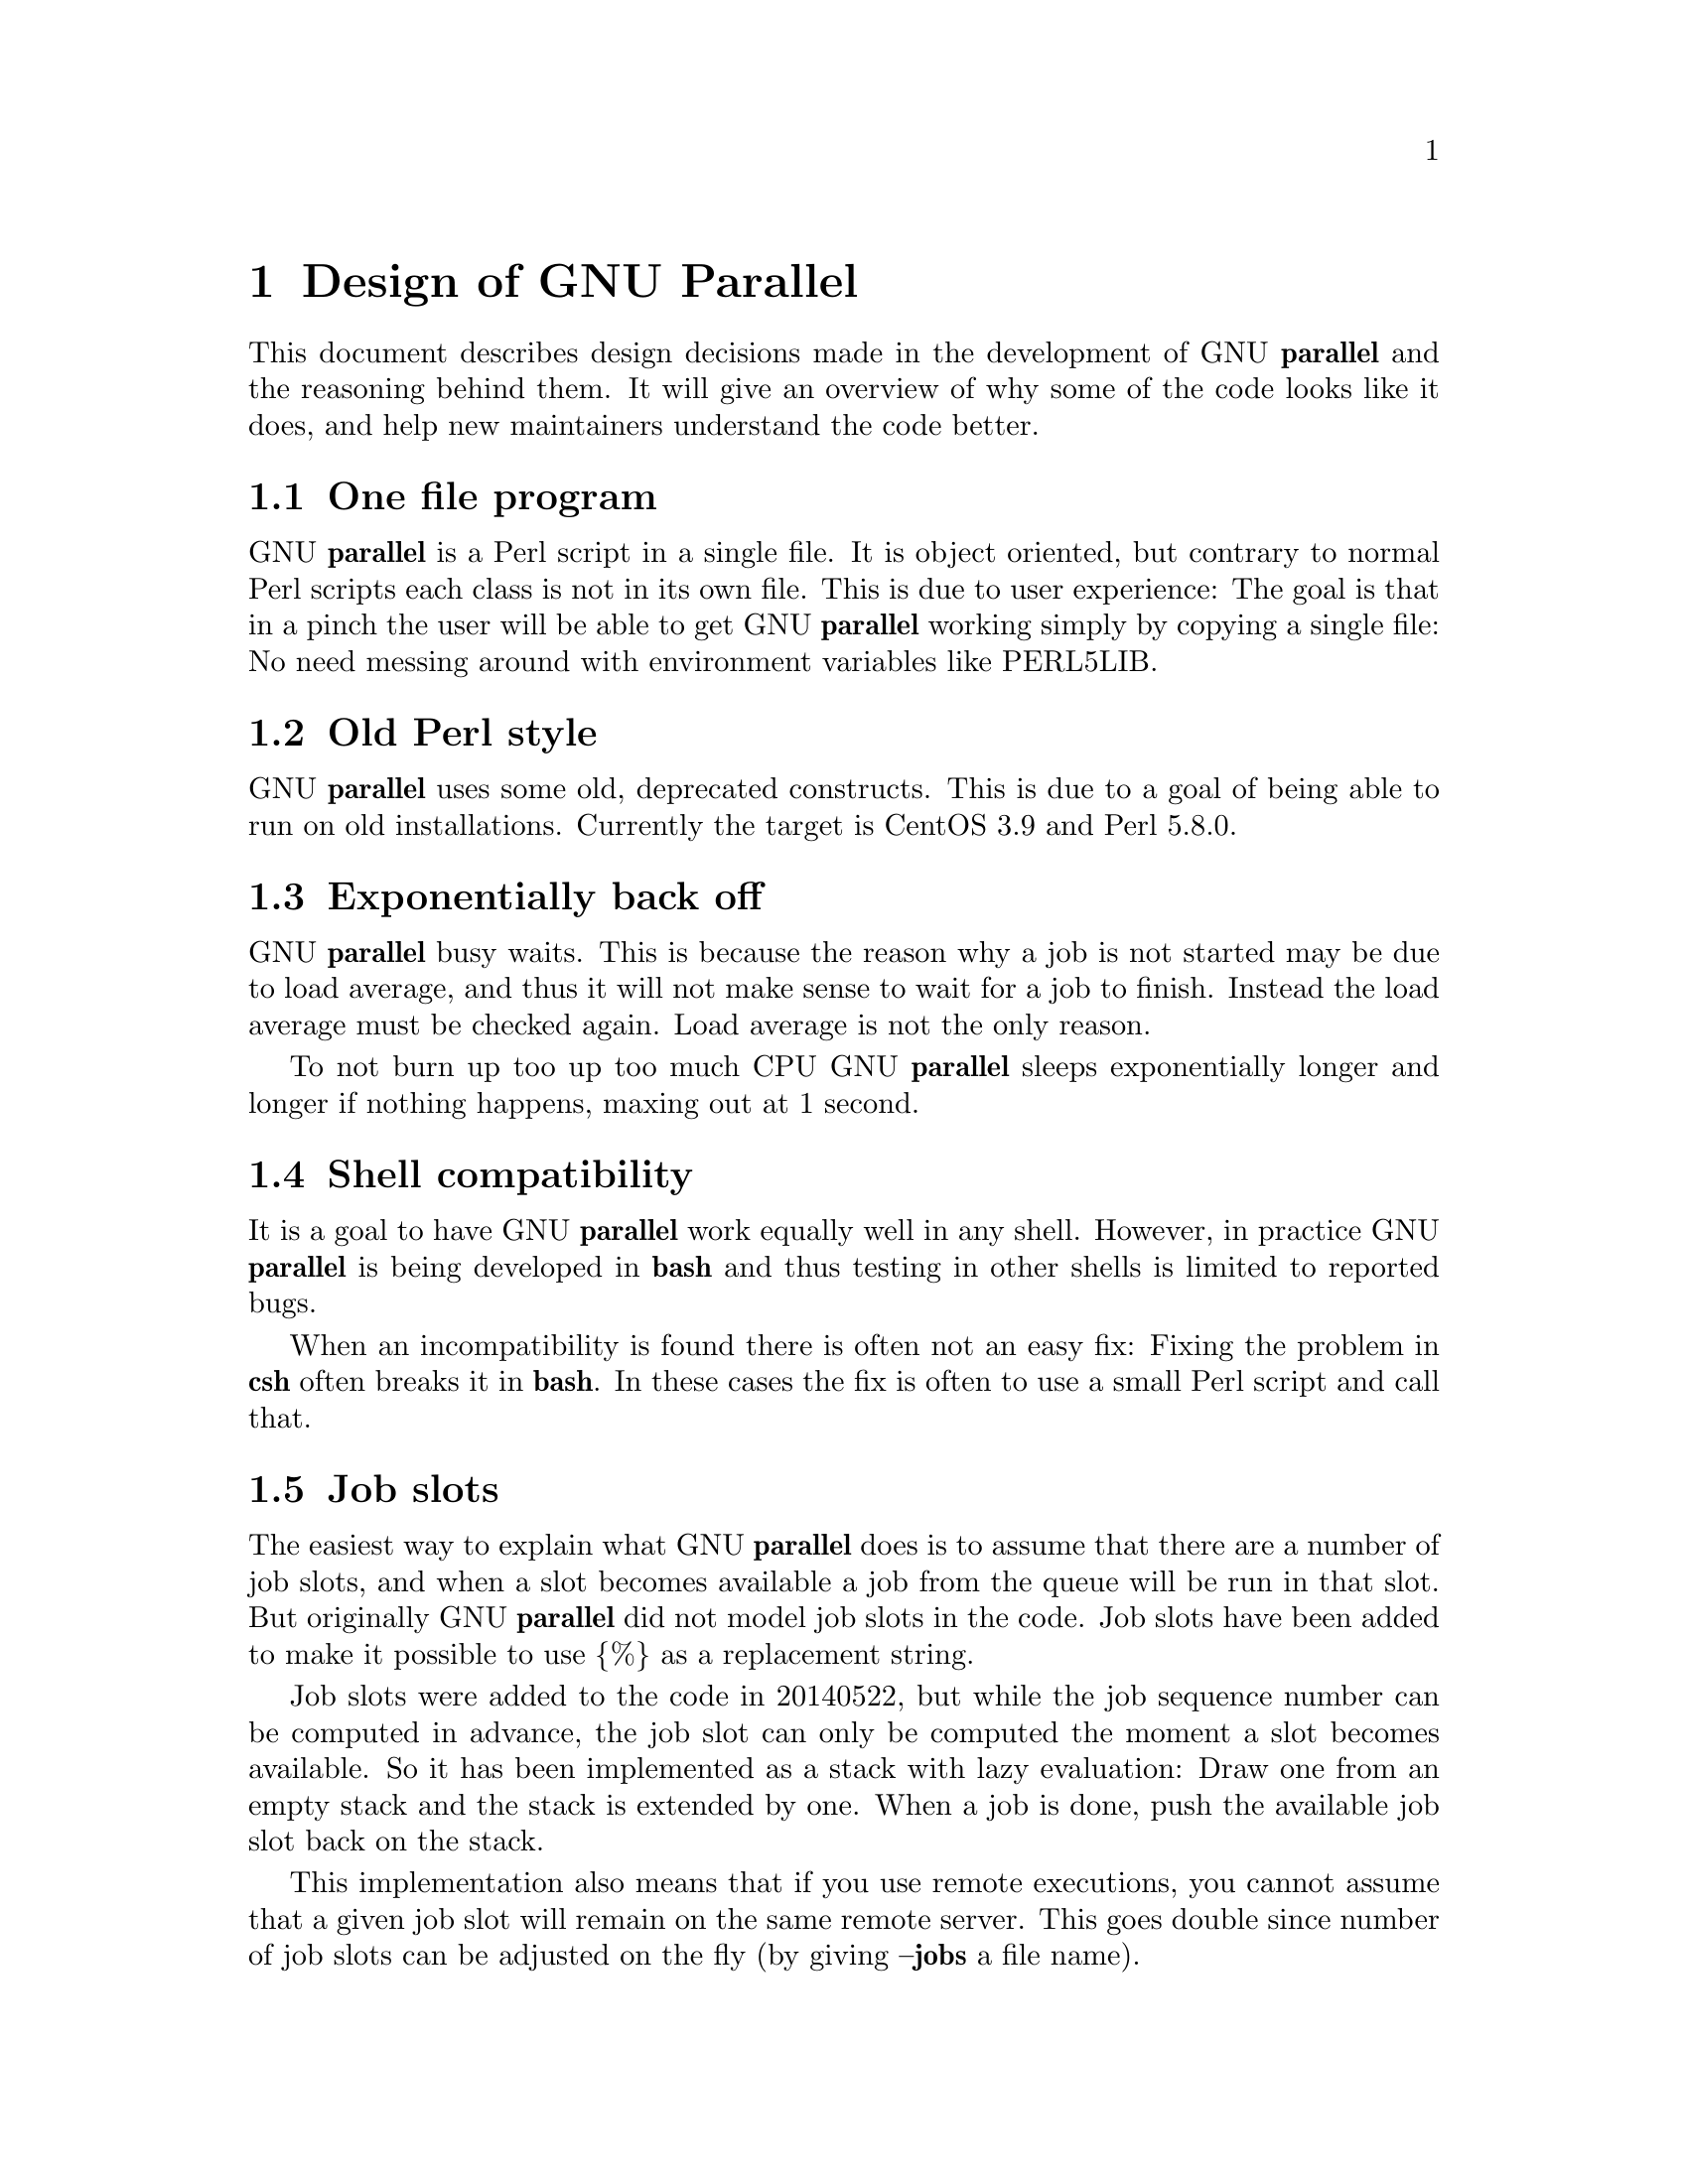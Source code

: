 \input texinfo
@setfilename Design_of_GNU_Parallel.info

@documentencoding utf-8

@settitle Design of GNU Parallel

@node Top
@top Design of GNU Parallel

@menu
* Design of GNU Parallel::
* Ideas for new design::
* Historical decisions::
@end menu

@node Design of GNU Parallel
@chapter Design of GNU Parallel

This document describes design decisions made in the development of
GNU @strong{parallel} and the reasoning behind them. It will give an
overview of why some of the code looks like it does, and help new
maintainers understand the code better.

@menu
* One file program::
* Old Perl style::
* Exponentially back off::
* Shell compatibility::
* Job slots::
* Rsync protocol version::
* Compression::
* Wrapping::
* Shell shock::
* Remote Ctrl-C and standard error (stderr)::
* Transferring of variables and functions::
* Base64 encode bzip2::
* Which shell to use::
* Quoting::
* --pipepart vs. --pipe::
* --jobs and --onall::
* Buffering on disk::
* Disk full::
* Perl replacement strings@comma{} @{= =@}@comma{} and --rpl::
* Test suite::
* Median run time::
* Error messages and warnings::
* Computation of load::
@end menu

@node One file program
@section One file program

GNU @strong{parallel} is a Perl script in a single file. It is object
oriented, but contrary to normal Perl scripts each class is not in its
own file. This is due to user experience: The goal is that in a pinch
the user will be able to get GNU @strong{parallel} working simply by copying
a single file: No need messing around with environment variables like
PERL5LIB.

@node Old Perl style
@section Old Perl style

GNU @strong{parallel} uses some old, deprecated constructs. This is due to a
goal of being able to run on old installations. Currently the target
is CentOS 3.9 and Perl 5.8.0.

@node Exponentially back off
@section Exponentially back off

GNU @strong{parallel} busy waits. This is because the reason why a job is
not started may be due to load average, and thus it will not make
sense to wait for a job to finish. Instead the load average must be
checked again. Load average is not the only reason.

To not burn up too up too much CPU GNU @strong{parallel} sleeps
exponentially longer and longer if nothing happens, maxing out at 1
second.

@node Shell compatibility
@section Shell compatibility

It is a goal to have GNU @strong{parallel} work equally well in any
shell. However, in practice GNU @strong{parallel} is being developed in
@strong{bash} and thus testing in other shells is limited to reported bugs.

When an incompatibility is found there is often not an easy fix:
Fixing the problem in @strong{csh} often breaks it in @strong{bash}. In these
cases the fix is often to use a small Perl script and call that.

@node Job slots
@section Job slots

The easiest way to explain what GNU @strong{parallel} does is to assume that
there are a number of job slots, and when a slot becomes available a
job from the queue will be run in that slot. But originally GNU
@strong{parallel} did not model job slots in the code. Job slots have been
added to make it possible to use @{%@} as a replacement string.

Job slots were added to the code in 20140522, but while the job
sequence number can be computed in advance, the job slot can only be
computed the moment a slot becomes available. So it has been
implemented as a stack with lazy evaluation: Draw one from an empty
stack and the stack is extended by one. When a job is done, push the
available job slot back on the stack.

This implementation also means that if you use remote executions, you
cannot assume that a given job slot will remain on the same remote
server. This goes double since number of job slots can be adjusted on
the fly (by giving @strong{--jobs} a file name).

@node Rsync protocol version
@section Rsync protocol version

@strong{rsync} 3.1.x uses protocol 31 which is unsupported by version
2.5.7. That means that you cannot push a file to a remote system using
@strong{rsync} protocol 31, if the remote system uses 2.5.7. @strong{rsync} does
not automatically downgrade to protocol 30.

GNU @strong{parallel} does not require protocol 31, so if the @strong{rsync}
version is >= 3.1.0 then @strong{--protocol 30} is added to force newer
@strong{rsync}s to talk to version 2.5.7.

@node Compression
@section Compression

@strong{--compress} compresses the data in the temporary files. This is a
bit tricky because there should be no files to clean up if GNU
@strong{parallel} is killed by a power outage.

GNU @strong{parallel} first selects a compress program. If the user has not
selected one, the first of these that are in $PATH is used: @strong{lzop
pigz pxz gzip plzip pbzip2 lzma xz lzip bzip2}. They are sorted by
speed on a 8 core machine.

Schematically the setup is as follows:

@verbatim
  command started by parallel | compress > tmpfile
  cattail tmpfile | uncompress | parallel
@end verbatim

The setup is duplicated for both standard output (stdout) and standard
error (stderr).

GNU @strong{parallel} pipes output from the command run into the compress
program which saves to a tmpfile. GNU @strong{parallel} records the pid of
the compress program.  At the same time a small perl script (called
@strong{cattail} above) is started: It basically does @strong{cat} followed by
@strong{tail -f}, but it also removes the tmpfile as soon as the first byte
is read, and it continously checks if the pid of the compress program
is dead. If the compress program is dead, @strong{cattail} reads the rest of
tmpfile and exits.

As most compress programs write out a header when they start, the
tmpfile in practice is unlinked after around 40 ms.

@node Wrapping
@section Wrapping

The command given by the user can be wrapped in multiple
templates. Templates can be wrapped in other templates.

@table @asis
@item --shellquote
@anchor{--shellquote}

echo <<shell double quoted input>>

@item --nice @emph{pri}
@anchor{--nice @emph{pri}}

\nice -n @emph{pri} $shell -c <<shell quoted input>>

The \ is needed to avoid using the builtin nice command, which does not
support -n in @strong{tcsh}. @strong{$shell -c} is needed to nice composed commands
command.

@item --cat
@anchor{--cat}

(cat > @{@}; <<input>> @{@}; perl -e '$bash=shift; $csh=shift; for(@@ARGV)
@{unlink;rmdir;@} if($bash=~s/h//) @{exit$bash;@} exit$csh;' "$?h"
"$status" @{@});

@{@} is really just a tmpfile. The Perl script saves the exit value,
unlinks the tmpfile, and returns the exit value - no matter if the
shell is @strong{bash} (using $?) or @strong{*csh} (using $status).

@item --fifo
@anchor{--fifo}

(mkfifo @{@};
 (<<input>> @{@};) & _PID=$!; cat > @{@};  wait $_PID; perl -e '$bash=shift; $csh=shift; for(@@ARGV)
@{unlink;rmdir;@} if($bash=~s/h//) @{exit$bash;@} exit$csh;' "$?h"
"$status" @{@});

@strong{wait $_PID} makes sure the exit value is from that PID. This makes it 
incompatible with @strong{*csh}. The Perl script is the same as from @strong{--cat}.

@item --sshlogin @emph{sln}
@anchor{--sshlogin @emph{sln}}

ssh @emph{sln} <<shell quoted input>>

@item --transfer
@anchor{--transfer}

( ssh @emph{sln} mkdir -p ./@emph{workdir};rsync --protocol 30 -rlDzR -essh ./@{@} @emph{sln}:./@emph{workdir} ); <<input>>

Read about @strong{--protocol 30} in the section @strong{Rsync protocol version}.

@item --basefile
@anchor{--basefile}

<<todo>>

@item --return @emph{file}
@anchor{--return @emph{file}}

<<input>>; _EXIT_status=$?; mkdir -p @emph{workdir}; rsync --protocol 30 --rsync-path=cd\ ./@emph{workdir}\;\ rsync -rlDzR -essh @emph{sln}:./@emph{file} ./@emph{workdir}; exit $_EXIT_status;

The @strong{--rsync-path=cd ...} is needed because old versions of @strong{rsync}
do not support @strong{--no-implied-dirs}.

The @strong{$_EXIT_status} trick is to postpone the exit value. This makes it
incompatible with @strong{*csh} and should be fixed in the future. Maybe a
wrapping 'sh -c' is enough?

@item --cleanup
@anchor{--cleanup}

<<input>> _EXIT_status=$?; <<return>>

ssh @emph{sln} \(rm\ -f\ ./@emph{workdir}/@{@}\;\ rmdir\ ./@emph{workdir}\ \>\&/dev/null\;\); exit $_EXIT_status;

@strong{$_EXIT_status}: see @strong{--return} above.

@item --pipe
@anchor{--pipe}

sh -c 'dd bs=1 count=1 of=@emph{tmpfile} 2>/dev/null'; test ! -s "@emph{tmpfile}" && rm -f "@emph{tmpfile}" && exec true; (cat @emph{tmpfile}; rm @emph{tmpfile}; cat - ) | ( <<input>> );

This small wrapper makes sure that <<input>> will never be run if
there is no data. @strong{sh -c} is needed to hide stderr if the user's
shell is @strong{csh} (which cannot hide stderr).

@item --tmux
@anchor{--tmux}

mkfifo @emph{tmpfile}; tmux new-session -s p@emph{PID} -d -n <<shell quoted input>> \(<<shell quoted input>>\)\;\ perl\ -e\ \'while\(\$t++\<3\)\@{\ print\ \$ARGV\[0\],\"\\n\"\ \@}\'\ \$\?h/\$status/255\ \>\>\ @emph{tmpfile}\&echo\ <<shell double quoted input>>\;echo\ \Job\ finished\ at:\ \`date\`\;sleep\ 10; exec perl -e '$/="/";$_=<>;$c=<>;unlink $ARGV; /(\d+)h/ and exit($1);exit$c' @emph{tmpfile}

The input is used as the name of the windows in @strong{tmux}. When the job
inside @strong{tmux} finishes, the exit value is printed to a fifo.  This
fifo is opened by perl outside @strong{tmux}, and perl then removes the fifo
(but keeping it open). Perl blocks until the first value is read from
the fifo, and this value is used as exit value.

To make it compatible with @strong{csh} and @strong{bash} the exit value is
printed as: $?h/$status/255 and this is parsed by perl.

There is a bug that makes it necessary to print the exit value 3
times. Works in @strong{csh}.

@end table

The ordering of the wrapping is important:

@itemize
@item @strong{--nice}/@strong{--cat}/@strong{--fifo} should be done on the remote machine

@item @strong{--pipepart}/@strong{--pipe} should be done on the local machine inside @strong{--tmux}

@end itemize

@node Shell shock
@section Shell shock

The shell shock bug in @strong{bash} did not affect GNU @strong{parallel}, but the
solutions did. @strong{bash} first introduced functions in variables named:
@emph{BASH_FUNC_myfunc()} and later changed that to @emph{BASH_FUNC_myfunc%%}. When
transferring functions GNU @strong{parallel} reads off the function and changes
that into a function definition, which is copied to the remote system and
executed before the actual command is executed. Therefore GNU @strong{parallel}
needs to know how to read the function.

From version 20150122 GNU @strong{parallel} tries both the ()-version and
the %%-version, and the function definition works on both pre- and
post-shellshock versions of @strong{bash}.

@node Remote Ctrl-C and standard error (stderr)
@section Remote Ctrl-C and standard error (stderr)

If the user presses Ctrl-C the user expect jobs to stop. This works
out of the box if the jobs are run locally. Unfortunately it is not so
simple if the jobs are run remotely.

If remote jobs are run in a tty using @strong{ssh -tt}, then Ctrl-C works,
but all output to standard error (stderr) is sent to standard output
(stdout). This is not what the user expects.

If remote jobs are run without a tty using @strong{ssh} (without @strong{-tt}),
then output to standard error (stderr) is kept on stderr, but Ctrl-C
does not kill remote jobs. This is not what the user expects.

So what is needed is a way to have both. It seems the reason why
Ctrl-C does not kill the remote jobs is because the shell does not
propagate the hang-up signal from @strong{sshd}. But when @strong{sshd} dies, the
parent of the login shell becomes @strong{init} (process id 1). So by
exec'ing a Perl wrapper to monitor the parent pid and kill the child
if the parent pid becomes 1, then Ctrl-C works and stderr is kept on
stderr. The wrapper looks like this:

@verbatim
    $SIG{CHLD} = sub { $done = 1; };
    $pid = fork;
    unless($pid) {
        # Make own process group to be able to kill HUP it later
        setpgrp;
        exec $ENV{SHELL}, "-c", ($bashfunc."@ARGV");
        die "exec: $!\n";
    }
    do {
        # Parent is not init (ppid=1), so sshd is alive
        # Exponential sleep up to 1 sec
        $s = $s < 1 ? 0.001 + $s * 1.03 : $s;
        select(undef, undef, undef, $s);
    } until ($done || getppid == 1);
    # Kill HUP the process group if job not done
    kill(SIGHUP, -${pid}) unless $done;
    wait;
    exit ($?&127 ? 128+($?&127) : 1+$?>>8)
@end verbatim

@node Transferring of variables and functions
@section Transferring of variables and functions

Transferring of variables and functions given by @strong{-env} is done by
running a Perl script remotely that calls the actual command. The Perl
script sets $ENV@{variable@} to the correct value before exec'ing the a
shell that runs the function definition followed by the actual
command.

@strong{env_parallel} (mentioned in the man page) copies the full current
environment into the environment variable
@strong{parallel_bash_environment}. This variable is picked up by GNU
@strong{parallel} and used to create the Perl script mentioned above.

@node Base64 encode bzip2
@section Base64 encode bzip2

@strong{csh} limits words of commands to 1024 chars. This is often too little
when GNU @strong{parallel} encodes environment variables and wraps the
command with different templates. All of these are combined and quoted
into one single word, which often is longer than 1024 chars.

When the line to run is > 1000 chars, GNU @strong{parallel} therefore
encodes the line to run. The encoding @strong{bzip2}s the line to run,
converts this to base64, splits the base64 into 1000 char blocks (so @strong{csh}
does not fail), and prepends it with this Perl script that decodes,
decompresses and @strong{eval}s the line.

@verbatim
    @GNU_Parallel=("use","IPC::Open3;","use","MIME::Base64");
    eval "@GNU_Parallel";

    $SIG{CHLD}="IGNORE";
    # Search for bzip2. Not found => use default path
    my $zip = (grep { -x $_ } "/usr/local/bin/bzip2")[0] || "bzip2";
    # $in = stdin on $zip, $out = stdout from $zip
    my($in, $out,$eval);
    open3($in,$out,">&STDERR",$zip,"-dc");
    if(my $perlpid = fork) {
        close $in;
        $eval = join "", <$out>;
        close $out;
    } else {
        close $out;
        # Pipe decoded base64 into 'bzip2 -dc'
        print $in (decode_base64(join"",@ARGV));
        close $in;
        exit;
    }
    wait;
    eval $eval;
@end verbatim

Perl and @strong{bzip2} must be installed on the remote system, but a small
test showed that @strong{bzip2} is installed by default on all platforms
that runs GNU @strong{parallel}, so this is not a big problem.

The added bonus of this is that much bigger environments can now be
transferred as they will be below @strong{bash}'s limit of 131072 chars.

@node Which shell to use
@section Which shell to use

Different shells behave differently. A command that works in @strong{tcsh}
may not work in @strong{bash}.  It is therefore important that the correct
shell is used when GNU @strong{parallel} executes commands.

GNU @strong{parallel} tries hard to use the right shell. If GNU @strong{parallel}
is called from @strong{tcsh} it will use @strong{tcsh}.  If it is called from
@strong{bash} it will use @strong{bash}. It does this by looking at the
(grand*)parent process: If the (grand*)parent process is a shell, use
this shell; otherwise look at the parent of this (grand*)parent. If
none of the (grand*)parents are shells, then $SHELL is used.

This will do the right thing if called from:

@itemize
@item an interactive shell

@item a shell script

@item a Perl script in `` or using @strong{system} if called as a single string.

@end itemize

While these cover most cases, there are situations where it will fail:

@verbatim
  #!/usr/bin/perl

  system("parallel",'setenv a {}; echo $a',":::",2);
@end verbatim

Here it depends on which shell is used to call the Perl script. If the
Perl script is called from @strong{tcsh} it will work just fine, but if it
is called from @strong{bash} it will fail, because the command @strong{setenv} is
not known to @strong{bash}.

@node Quoting
@section Quoting

Quoting is kept simple: Use \ for all special chars and ' for
newline. Whether a char is special depends on the shell and the
context. Luckily quoting a bit too many does not break things.

It is fast, but had the distinct disadvantage that if a string needs
to be quoted multiple times, the \'s double every time - increasing
the string length exponentially.

@node --pipepart vs. --pipe
@section --pipepart vs. --pipe

While @strong{--pipe} and @strong{--pipepart} look much the same to the user, they are
implemented very differently.

With @strong{--pipe} GNU @strong{parallel} reads the blocks from standard input
(stdin), which is then given to the command on standard input (stdin);
so every block is being processed by GNU @strong{parallel} itself. This is
the reason why @strong{--pipe} maxes out at around 100 MB/sec.

@strong{--pipepart}, on the other hand, first identifies at which byte
positions blocks start and how long they are. It does that by seeking
into the file by the size of a block and then reading until it meets
end of a block. The seeking explains why GNU @strong{parallel} does not know
the line number and why @strong{-L/-l} and @strong{-N} do not work.

With a reasonable block and file size this seeking is often more than
1000 faster than reading the full file. The byte positions are then
given to a small script that reads from position X to Y and sends
output to standard output (stdout). This small script is prepended to
the command and the full command is executed just as if GNU
@strong{parallel} had been in its normal mode. The script looks like this:

@verbatim
  < file perl -e 'while(@ARGV) { 
     sysseek(STDIN,shift,0) || die;
     $left = shift;
     while($read = sysread(STDIN,$buf, ($left > 32768 ? 32768 : $left))){
       $left -= $read; syswrite(STDOUT,$buf);
     }
  }' startbyte length_in_bytes
@end verbatim

It delivers 1 GB/s per core.

Instead of the script @strong{dd} was tried, but many versions of @strong{dd} do
not support reading from one byte to another and might cause partial
data. See this for a surprising example:

@verbatim
  yes | dd bs=1024k count=10 | wc
@end verbatim

@node --jobs and --onall
@section --jobs and --onall

When running the same commands on many servers what should @strong{--jobs}
signify? Is it the number of servers to run on in parallel?  Is it the
number of jobs run in parallel on each server?

GNU @strong{parallel} lets @strong{--jobs} represent the number of servers to run
on in parallel. This is to make it possible to run a sequence of
commands (that cannot be parallelized) on each server, but run the
same sequence on multiple servers.

@node Buffering on disk
@section Buffering on disk

GNU @strong{parallel} buffers on disk in $TMPDIR using files, that are
removed as soon as they are created, but which are kept open. So even
if GNU @strong{parallel} is killed by a power outage, there will be no files
to clean up afterwards. Another advantage is that the file system is
aware that these files will be lost in case of a crash, so it does
not need to sync them to disk.

It gives the odd situation that a disk can be fully used, but there
are no visible files on it.

@node Disk full
@section Disk full

GNU @strong{parallel} buffers on disk. If the disk is full data may be
lost. To check if the disk is full GNU @strong{parallel} writes a 8193 byte
file when a job finishes. If this file is written successfully, it is
removed immediately. If it is not written successfully, the disk is
full. The size 8193 was chosen because 8192 gave wrong result on some
file systems, whereas 8193 did the correct thing on all tested
filesystems.

@node Perl replacement strings@comma{} @{= =@}@comma{} and --rpl
@section Perl replacement strings, @{= =@}, and --rpl

The shorthands for replacement strings make a command look more
cryptic. Different users will need different replacement
strings. Instead of inventing more shorthands you get more more
flexible replacement strings if they can be programmed by the user.

The language Perl was chosen because GNU @strong{parallel} is written in
Perl and it was easy and reasonably fast to run the code given by the
user.

If a user needs the same programmed replacement string again and
again, the user may want to make his own shorthand for it. This is
what @strong{--rpl} is for. It works so well, that even GNU @strong{parallel}'s
own shorthands are implemented using @strong{--rpl}.

In Perl code the bigrams @{= and =@} rarely exist. They look like a
matching pair and can be entered on all keyboards. This made them good
candidates for enclosing the Perl expression in the replacement
strings. Another candidate ,, and ,, was rejected because they do not
look like a matching pair. @strong{--parens} was made, so that the users can
still use ,, and ,, if they like: @strong{--parens ,,,,}

Internally, however, the @{= and =@} are replaced by \257< and
\257>. This is to make it simple to make regular expressions: \257 is
disallowed on the command line, so when that is matched in a regular
expression, it is known that this is a replacement string.

@node Test suite
@section Test suite

GNU @strong{parallel} uses its own testing framework. This is mostly due to
historical reasons. It deals reasonably well with tests that are
dependent on how long a given test runs (e.g. more than 10 secs is a
pass, but less is a fail). It parallelizes most tests, but it is easy
to force a test to run as the single test (which may be important for
timing issues). It deals reasonably well with tests that fail
intermittently. It detects which tests failed and pushes these to the
top, so when running the test suite again, the tests that failed most
recently are run first.

If GNU @strong{parallel} should adopt a real testing framework then those
elements would be important.

Since many tests are dependent on which hardware it is running on,
these tests break when run on a different hardware than what the test
was written for.

When most bugs are fixed a test is added, so this bug will not
reappear. It is, however, sometimes hard to create the environment in
which the bug shows up - especially if the bug only shows up
sometimes. One of the harder problems was to make a machine start
swapping without forcing it to its knees.

@node Median run time
@section Median run time

Using a percentage for @strong{--timeout} causes GNU @strong{parallel} to compute
the median run time of a job. The median is a better indicator of the
expected run time than average, because there will often be outliers
taking way longer than the normal run time.

To avoid keeping all run times in memory, an implementation of
remedian was made (Rousseeuw et al).

@node Error messages and warnings
@section Error messages and warnings

Error messages like: ERROR, Not found, and 42 are not very
helpful. GNU @strong{parallel} strives to inform the user:

@itemize
@item What went wrong?

@item Why did it go wrong?

@item What can be done about it?

@end itemize

Unfortunately it is not always possible to predict the root cause of the error.

@node Computation of load
@section Computation of load

Contrary to the obvious @strong{--load} does not use load average. This is
due to load average rising too slowly. Instead it uses @strong{ps} to list
the number of jobs in running or blocked state (state D, O or R). This
gives an instant load.

As remote calculation of load can be slow, a process is spawned to run
@strong{ps} and put the result in a file, which is then used next time.

@node Ideas for new design
@chapter Ideas for new design

@menu
* Multiple processes working together::
* Transferring of variables and functions from zsh::
* --rrs on remote using a perl wrapper::
@end menu

@node Multiple processes working together
@section Multiple processes working together

Open3 is slow. Printing is slow. It would be good if they did not tie
up ressources, but were run in separate threads.

@node Transferring of variables and functions from zsh
@section Transferring of variables and functions from zsh

Transferring Bash functions to remote zsh works.
Can parallel_bash_environment be used to import zsh functions?

@node --rrs on remote using a perl wrapper
@section --rrs on remote using a perl wrapper

... | perl -pe '$/=$recend$recstart;BEGIN@{ if(substr($_) eq $recstart) substr($_)="" @} eof and substr($_) eq $recend) substr($_)="" 

It ought to be possible to write a filter that removed rec sep on the
fly instead of inside GNU @strong{parallel}. This could then use more cpus.

Will that require 2x record size memory?

Will that require 2x block size memory?

@node Historical decisions
@chapter Historical decisions

@menu
* --tollef::
* Transferring of variables and functions 1::
@end menu

@node --tollef
@section --tollef

You can read about the history of GNU @strong{parallel} on https://www.gnu.org/software/parallel/history.html

@strong{--tollef} was included to make GNU @strong{parallel} switch compatible
with the parallel from moreutils (which is made by Tollef Fog
Heen). This was done so that users of that parallel easily could port
their use to GNU @strong{parallel}: Simply set @strong{PARALLEL="--tollef"} and
that would be it.

But several distributions chose to make @strong{--tollef} global (by putting it
into /etc/parallel/config), and that caused much confusion when people
tried out the examples from GNU @strong{parallel}'s man page and these did
not work.  The users became frustrated because the distribution did
not make it clear to them that it has made @strong{--tollef} global.

So to lessen the frustration and the resulting support, @strong{--tollef}
was obsoleted 20130222 and removed one year later.

@node Transferring of variables and functions 1
@section Transferring of variables and functions

Until 20150122 variables and functions were transferred by looking at
$SHELL to see whether the shell was a @strong{*csh} shell. If so the
variables would be set using @strong{setenv}. Otherwise they would be set
using @strong{=}. The caused the content of the variable to be repeated:

echo $SHELL | grep "/t\@{0,1\@}csh" > /dev/null && setenv VAR foo ||
export VAR=foo

@bye
